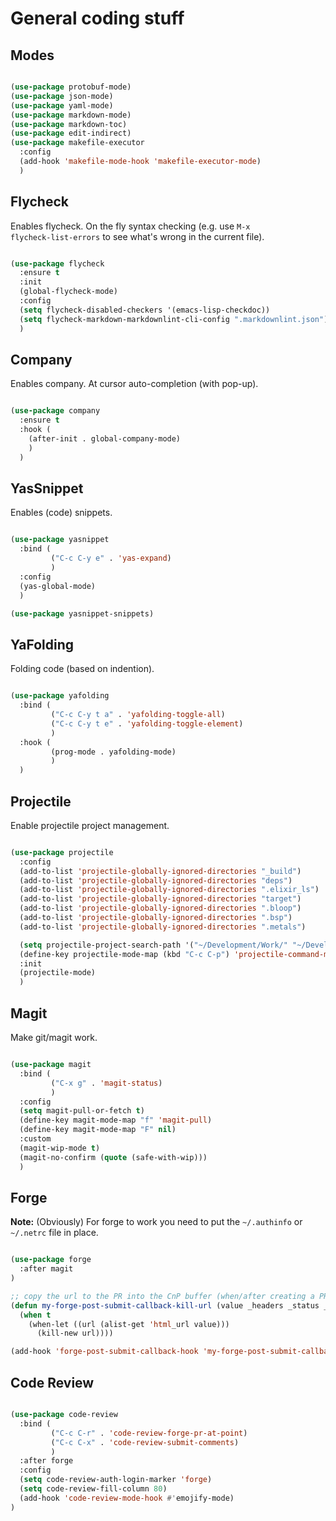 * General coding stuff

** Modes

#+BEGIN_SRC emacs-lisp

  (use-package protobuf-mode)
  (use-package json-mode)
  (use-package yaml-mode)
  (use-package markdown-mode)
  (use-package markdown-toc)
  (use-package edit-indirect)
  (use-package makefile-executor
    :config
    (add-hook 'makefile-mode-hook 'makefile-executor-mode)
    )

#+END_SRC

** Flycheck

Enables flycheck. On the fly syntax checking (e.g. use =M-x
flycheck-list-errors= to see what's wrong in the current file).

#+BEGIN_SRC emacs-lisp

  (use-package flycheck
    :ensure t
    :init
    (global-flycheck-mode)
    :config
    (setq flycheck-disabled-checkers '(emacs-lisp-checkdoc))
    (setq flycheck-markdown-markdownlint-cli-config ".markdownlint.json")
    )

#+END_SRC

** Company

Enables company. At cursor auto-completion (with pop-up). 

#+BEGIN_SRC emacs-lisp

  (use-package company
    :ensure t
    :hook (
      (after-init . global-company-mode)
      )
    )

#+END_SRC

** YasSnippet

Enables (code) snippets.

#+BEGIN_SRC emacs-lisp

  (use-package yasnippet
    :bind (
           ("C-c C-y e" . 'yas-expand)
           )
    :config
    (yas-global-mode)
    )

  (use-package yasnippet-snippets)

#+END_SRC

** YaFolding

Folding code (based on indention).

#+BEGIN_SRC emacs-lisp

  (use-package yafolding
    :bind (
           ("C-c C-y t a" . 'yafolding-toggle-all)
           ("C-c C-y t e" . 'yafolding-toggle-element)
           )
    :hook (
           (prog-mode . yafolding-mode)
           )
    )

#+END_SRC

** Projectile

Enable projectile project management.

#+BEGIN_SRC emacs-lisp

  (use-package projectile
    :config
    (add-to-list 'projectile-globally-ignored-directories "_build")
    (add-to-list 'projectile-globally-ignored-directories "deps")
    (add-to-list 'projectile-globally-ignored-directories ".elixir_ls")
    (add-to-list 'projectile-globally-ignored-directories "target")
    (add-to-list 'projectile-globally-ignored-directories ".bloop")
    (add-to-list 'projectile-globally-ignored-directories ".bsp")
    (add-to-list 'projectile-globally-ignored-directories ".metals")

    (setq projectile-project-search-path '("~/Development/Work/" "~/Development/Home/"))
    (define-key projectile-mode-map (kbd "C-c C-p") 'projectile-command-map)
    :init
    (projectile-mode)
    )

#+END_SRC

** Magit

Make git/magit work.

#+BEGIN_SRC emacs-lisp

  (use-package magit
    :bind (
           ("C-x g" . 'magit-status)
           )
    :config
    (setq magit-pull-or-fetch t)
    (define-key magit-mode-map "f" 'magit-pull)
    (define-key magit-mode-map "F" nil)
    :custom
    (magit-wip-mode t)
    (magit-no-confirm (quote (safe-with-wip)))
    )

#+END_SRC

** Forge

*Note:* (Obviously) For forge to work you need to put the
=~/.authinfo= or =~/.netrc= file in place.

#+BEGIN_SRC emacs-lisp

  (use-package forge
    :after magit
  )

  ;; copy the url to the PR into the CnP buffer (when/after creating a PR) 
  (defun my-forge-post-submit-callback-kill-url (value _headers _status _req)
    (when t
      (when-let ((url (alist-get 'html_url value)))
        (kill-new url))))

  (add-hook 'forge-post-submit-callback-hook 'my-forge-post-submit-callback-kill-url)

#+END_SRC

** Code Review

#+BEGIN_SRC emacs-lisp

  (use-package code-review
    :bind (
           ("C-c C-r" . 'code-review-forge-pr-at-point)
           ("C-c C-x" . 'code-review-submit-comments)
           )
    :after forge
    :config
    (setq code-review-auth-login-marker 'forge)
    (setq code-review-fill-column 80)
    (add-hook 'code-review-mode-hook #'emojify-mode)
  )

#+END_SRC

